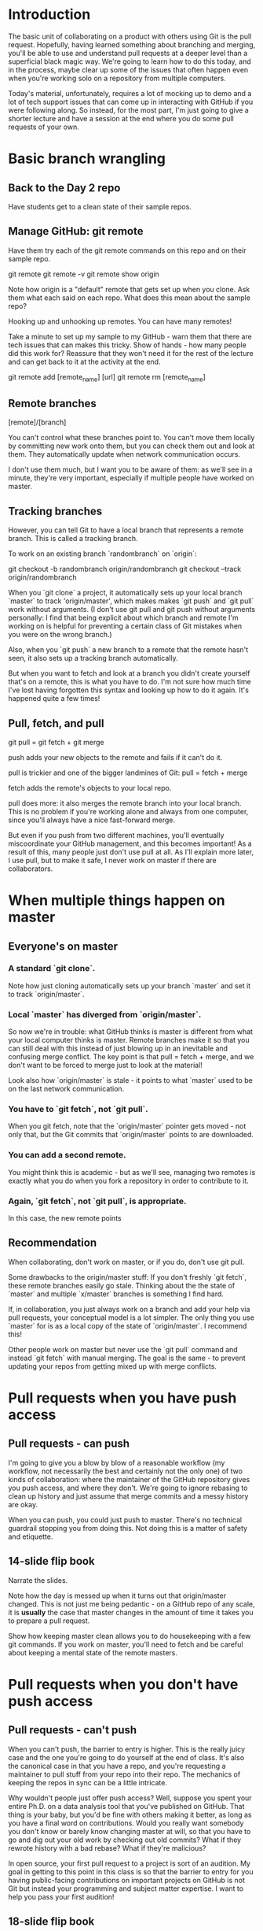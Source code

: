* Introduction

The basic unit of collaborating on a product with others using Git is the pull request. Hopefully, having learned something about branching and merging, you'll be able to use and understand pull requests at a deeper level than a superficial black magic way. We're going to learn how to do this today, and in the process, maybe clear up some of the issues that often happen even when you're working solo on a repository from multiple computers.

Today's material, unfortunately, requires a lot of mocking up to demo and a lot of tech support issues that can come up in interacting with GitHub if you were following along. So instead, for the most part, I'm just going to give a shorter lecture and have a session at the end where you do some pull requests of your own.

* Basic branch wrangling

** Back to the Day 2 repo
Have students get to a clean state of their sample repos.

** Manage GitHub: git remote
Have them try each of the git remote commands on this repo and on their sample repo.

git remote
git remote -v
git remote show origin

Note how origin is a "default" remote that gets set up when you clone.
Ask them what each said on each repo. What does this mean about the sample repo?

Hooking up and unhooking up remotes. You can have many remotes!

Take a minute to set up my sample to my GitHub - warn them that there are tech issues that can makes this tricky. Show of hands - how many people did this work for? Reassure that they won't need it for the rest of the lecture and can get back to it at the activity at the end.

git remote add [remote_name] [url]
git remote rm [remote_name]

** Remote branches

[remote]/[branch]

You can't control what these branches point to. You can't move them locally by committing new work onto them, but you can check them out and look at them. They automatically update when network communication occurs.

I don't use them much, but I want you to be aware of them: as we'll see in a minute, they're very important, especially if multiple people have worked on master.

** Tracking branches

However, you can tell Git to have a local branch that represents a remote branch. This is called a tracking branch.

To work on an existing branch `randombranch` on `origin`:

git checkout -b randombranch origin/randombranch
git checkout --track origin/randombranch

When you `git clone` a project, it automatically sets up your local branch `master` to track 'origin/master', which makes makes `git push` and `git pull` work without arguments. (I don't use git pull and git push without arguments personally: I find that being explicit about which branch and remote I'm working on is helpful for preventing a certain class of Git mistakes when you were on the wrong branch.)

Also, when you `git push` a new branch to a remote that the remote hasn't seen, it also sets up a tracking branch automatically.

But when you want to fetch and look at a branch you didn't create yourself that's on a remote, this is what you have to do. I'm not sure how much time I've lost having forgotten this syntax and looking up how to do it again. It's happened quite a few times!

** Pull, fetch, and pull

git pull = git fetch + git merge

push adds your new objects to the remote and fails if it can't do it.

pull is trickier and one of the bigger landmines of Git:
pull = fetch + merge

fetch adds the remote's objects to your local repo.

pull does more: it also merges the remote branch into your local branch. This is no problem if you're working alone and always from one computer, since you'll always have a nice fast-forward merge.

But even if you push from two different machines, you'll eventually miscoordinate your GitHub management, and this becomes important! As a result of this, many people just don't use pull at all. As I'll explain more later, I use pull, but to make it safe, I never work on master if there are collaborators.

* When multiple things happen on master

** Everyone's on master
*** A standard `git clone`.
Note how just cloning automatically sets up your branch `master` and set it to track `origin/master`.

*** Local `master` has diverged from `origin/master`.
So now we're in trouble: what GitHub thinks is master is different from what your local computer thinks is master. Remote branches make it so that you can still deal with this instead of just blowing up in an inevitable and confusing merge conflict. The key point is that pull = fetch + merge, and we don't want to be forced to merge just to look at the material!

Look also how `origin/master` is stale - it points to what `master` used to be on the last network communication.

*** You have to `git fetch`, not `git pull`.
When you git fetch, note that the `origin/master` pointer gets moved - not only that, but the Git commits that `origin/master` points to are downloaded.

*** You can add a second remote.
You might think this is academic - but as we'll see, managing two remotes is exactly what you do when you fork a repository in order to contribute to it.

*** Again, `git fetch`, not `git pull`, is appropriate.
In this case, the new remote points

** Recommendation
When collaborating, don't work on master, or if you do, don't use git pull.

Some drawbacks to the origin/master stuff: If you don't freshly `git fetch`, these remote branches easily go stale. Thinking about the the state of `master` and multiple `x/master` branches is something I find hard.

If, in collaboration, you just always work on a branch and add your help via pull requests, your conceptual model is a lot simpler. The only thing you use `master` for is as a local copy of the state of `origin/master`. I recommend this!

Other people work on master but never use the `git pull` command and instead `git fetch` with manual merging. The goal is the same - to prevent updating your repos from getting mixed up with merge conflicts.

* Pull requests when you have push access
** Pull requests - can push
I'm going to give you a blow by blow of a reasonable workflow (my workflow, not necessarily the best and certainly not the only one) of two kinds of collaboration: where the maintainer of the GitHub repository gives you push access, and where they don't. We're going to ignore rebasing to clean up history and just assume that merge commits and a messy history are okay.

When you can push, you could just push to master. There's no technical guardrail stopping you from doing this. Not doing this is a matter of safety and etiquette.

** 14-slide flip book
Narrate the slides.

Note how the day is messed up when it turns out that origin/master changed. This is not just me being pedantic - on a GitHub repo of any scale, it is *usually* the case that master changes in the amount of time it takes you to prepare a pull request.

Show how keeping master clean allows you to do housekeeping with a few git commands. If you work on master, you'll need to fetch and be careful about keeping a mental state of the remote masters.

* Pull requests when you don't have push access
** Pull requests - can't push
When you can't push, the barrier to entry is higher. This is the really juicy case and the one you're going to do yourself at the end of class. It's also the canonical case in that you have a repo, and you're requesting a maintainer to pull stuff from your repo into their repo. The mechanics of keeping the repos in sync can be a little intricate.

Why wouldn't people just offer push access? Well, suppose you spent your entire Ph.D. on a data analysis tool that you've published on GitHub. That thing is your baby, but you'd be fine with others making it better, as long as you have a final word on contributions. Would you really want somebody you don't know or barely know changing master at will, so that you have to go and dig out your old work by checking out old commits? What if they rewrote history with a bad rebase? What if they're malicious?

In open source, your first pull request to a project is sort of an audition. My goal in getting to this point in this class is so that the barrier to entry for you having public-facing contributions on important projects on GitHub is not Git but instead your programming and subject matter expertise. I want to help you pass your first audition!

** 18-slide flip book
Narrate the slides.

Note how keeping master as just a (possibly stale) copy of origin/master is even more beneificial now that there are two remotes to keep in your head.

Show how you can delete a remote branch with `git push my_fork :my_branch`. This is a weird notation, but it's how you delete a branch on a remote. The idea is this: the long hand is git push my_fork local_branch_name:remote_branch_name. What you're telling git is "Take nothing on my side and make it be remote_branch_name on the server."

** Keep pull requests small!
Huge pull requests involve so much incompletely merged development time that the merge conflicts can be horrendous. And at the same time, there's so much changed code that neither the author

I've personally seen over a month of productivity completely flushed by a colleague because of a grossly oversized pull request -- something like 2-3 months of complicated data science software R&D work that took 3-4 months to finally be merged. That's a totally miserable month of endless comment threads and gnarly merge conflicts. Keep pull requests small! Plan a big task as a sequence of refactorings or library functionality so the final amount of code needed to implement the feature is minimal. If you have to, negotiate to stub out parts of a big change so that you can return the product to a consistent state without fully implementing the feature.

* Conclusion and activity

** Conclusion
Drawing of lid with magic script on it.

We moved quickly in this course, and at times it may have felt like we were banging through magic spells at a reckless speed. My hope was to teach you enough about the concepts of Git that you'll have the background understanding and language needed to search for the exact magic spells you need when they become necessary in practice. There are some smaller useful concepts in Git, like tagging and stashing, that I didn't cover at all for lack of time and because I don't see them having quite the conceptual barrier to entry that the staging area and the branching model have. So keep learning!

Also, feel free to look at these slides and lecture plans on the web as a reference, in addition to the abundant other material online (in blogs and on StackOverflow) and in books.

Hopefully, many of you now feel better about Git on two fronts: first, that it's a system you can use in your personal research that makes the work of building software and publications safer, not more dangerous; and second, that it's within your reach to prepare a pull request to a dynamic, multi-developer project, where your work could reach a bigger audience and where your software skills could grow a lot.

** Activity (target duration: 20 min)
Hand out activity instructions. Pair off students and explain the goal of the activity - to recapitulate the pull request where you don't have push access. Time permitting, do the activity twice so that each student gets to try making a pull request and accepting a pull request.
